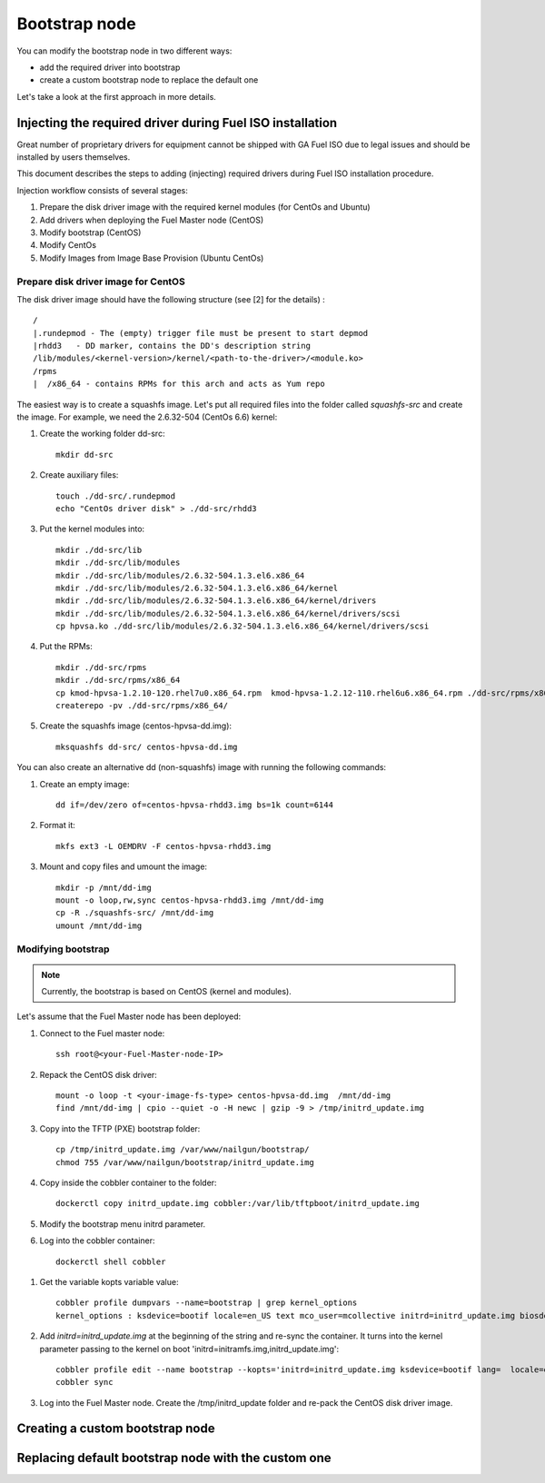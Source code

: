 .. _custom-bootstrap-node:


Bootstrap node
==============

You can modify the bootstrap node in two different ways:

* add the required driver into bootstrap

* create a custom bootstrap node to replace the default one


Let's take a look at the first approach in more details.

Injecting the required driver during Fuel ISO installation
----------------------------------------------------------

Great number of proprietary drivers for equipment cannot be shipped with
GA Fuel ISO due to legal issues and should be installed by users themselves.

This document describes the steps to adding (injecting)
required drivers during Fuel ISO
installation procedure. 

Injection workflow consists of several stages:

#. Prepare the disk driver image with the required kernel modules (for CentOs and Ubuntu)
#. Add drivers when deploying the Fuel Master node (CentOS)
#. Modify bootstrap (CentOS)
#. Modify CentOs
#. Modify Images from Image Base Provision (Ubuntu CentOs)


Prepare disk driver image for CentOS
++++++++++++++++++++++++++++++++++++

The disk driver image should have the following structure (see [2] for the details) :

::


    /
    |.rundepmod - The (empty) trigger file must be present to start depmod
    |rhdd3   - DD marker, contains the DD's description string
    /lib/modules/<kernel-version>/kernel/<path-to-the-driver>/<module.ko>
    /rpms
    |  /x86_64 - contains RPMs for this arch and acts as Yum repo

The easiest way is to create a squashfs image.
Let's put all required files into the folder called *squashfs-src* and create the image. 
For example, we need the 2.6.32-504 (CentOs 6.6) kernel:

#. Create the working folder dd-src:

   ::

       mkdir dd-src

#. Create auxiliary files:

   ::

      touch ./dd-src/.rundepmod
      echo "CentOs driver disk" > ./dd-src/rhdd3

#. Put the kernel modules into:
   
   ::

       mkdir ./dd-src/lib
       mkdir ./dd-src/lib/modules
       mkdir ./dd-src/lib/modules/2.6.32-504.1.3.el6.x86_64
       mkdir ./dd-src/lib/modules/2.6.32-504.1.3.el6.x86_64/kernel
       mkdir ./dd-src/lib/modules/2.6.32-504.1.3.el6.x86_64/kernel/drivers
       mkdir ./dd-src/lib/modules/2.6.32-504.1.3.el6.x86_64/kernel/drivers/scsi
       cp hpvsa.ko ./dd-src/lib/modules/2.6.32-504.1.3.el6.x86_64/kernel/drivers/scsi

#. Put the RPMs:

   ::

        mkdir ./dd-src/rpms
        mkdir ./dd-src/rpms/x86_64
        cp kmod-hpvsa-1.2.10-120.rhel7u0.x86_64.rpm  kmod-hpvsa-1.2.12-110.rhel6u6.x86_64.rpm ./dd-src/rpms/x86_64 
        createrepo -pv ./dd-src/rpms/x86_64/

#. Create the squashfs image (centos-hpvsa-dd.img):
   
   ::

      mksquashfs dd-src/ centos-hpvsa-dd.img  


You can also create an alternative dd (non-squashfs) image
with running the following commands:

#. Create an empty image:

   ::

       dd if=/dev/zero of=centos-hpvsa-rhdd3.img bs=1k count=6144

#. Format it:

   ::

       mkfs ext3 -L OEMDRV -F centos-hpvsa-rhdd3.img

#. Mount and copy files and umount the image:
   
   ::

       mkdir -p /mnt/dd-img
       mount -o loop,rw,sync centos-hpvsa-rhdd3.img /mnt/dd-img
       cp -R ./squashfs-src/ /mnt/dd-img
       umount /mnt/dd-img


Modifying bootstrap
+++++++++++++++++++

.. note:: Currently, the bootstrap is based on CentOS (kernel and modules).


Let's assume that the Fuel Master node has been deployed:

#. Connect to the Fuel master node:

   ::

       ssh root@<your-Fuel-Master-node-IP>

#. Repack the CentOS disk driver:

   ::

      mount -o loop -t <your-image-fs-type> centos-hpvsa-dd.img  /mnt/dd-img
      find /mnt/dd-img | cpio --quiet -o -H newc | gzip -9 > /tmp/initrd_update.img

#. Copy into the TFTP (PXE) bootstrap folder:
   
   ::

       cp /tmp/initrd_update.img /var/www/nailgun/bootstrap/
       chmod 755 /var/www/nailgun/bootstrap/initrd_update.img

#. Copy inside the cobbler container to the folder:
   
   ::

       dockerctl copy initrd_update.img cobbler:/var/lib/tftpboot/initrd_update.img

#. Modify the bootstrap menu initrd parameter.

#. Log into the cobbler container:

  ::

     dockerctl shell cobbler

#. Get the variable kopts variable value:

   ::

        cobbler profile dumpvars --name=bootstrap | grep kernel_options
        kernel_options : ksdevice=bootif locale=en_US text mco_user=mcollective initrd=initrd_update.img biosdevname=0 lang url=http://10.20.0.2:8000/api priority=critical mco_pass=HfQqE2Td kssendmac

#. Add *initrd=initrd_update.img* at the beginning of the string and re-sync the container.
   It turns into the kernel parameter passing to the kernel on boot
   'initrd=initramfs.img,initrd_update.img':

   ::

      cobbler profile edit --name bootstrap --kopts='initrd=initrd_update.img ksdevice=bootif lang=  locale=en_US text mco_user=mcollective priority=critical url=http://10.20.0.2:8000/api biosdevname=0 mco_pass=HfQqE2Td kssendmac'
      cobbler sync 

#. Log into the Fuel Master node. Create the /tmp/initrd_update folder and re-pack the CentOS disk driver image.


Creating a custom bootstrap node
--------------------------------


Replacing default bootstrap node with the custom one
----------------------------------------------------

